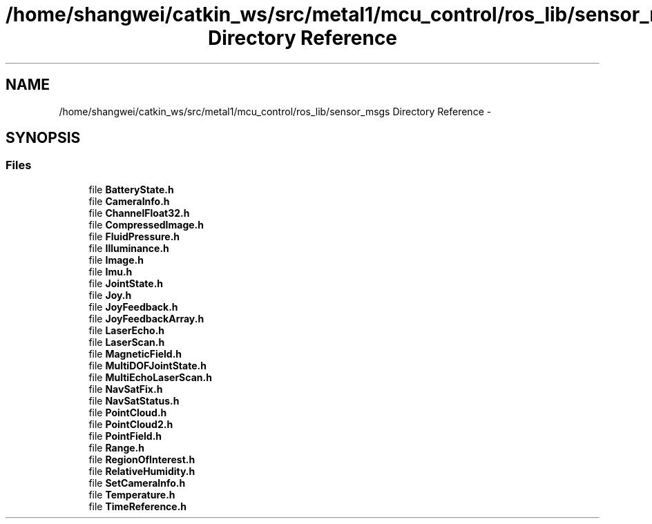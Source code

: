 .TH "/home/shangwei/catkin_ws/src/metal1/mcu_control/ros_lib/sensor_msgs Directory Reference" 3 "Sat Jul 9 2016" "angelbot" \" -*- nroff -*-
.ad l
.nh
.SH NAME
/home/shangwei/catkin_ws/src/metal1/mcu_control/ros_lib/sensor_msgs Directory Reference \- 
.SH SYNOPSIS
.br
.PP
.SS "Files"

.in +1c
.ti -1c
.RI "file \fBBatteryState\&.h\fP"
.br
.ti -1c
.RI "file \fBCameraInfo\&.h\fP"
.br
.ti -1c
.RI "file \fBChannelFloat32\&.h\fP"
.br
.ti -1c
.RI "file \fBCompressedImage\&.h\fP"
.br
.ti -1c
.RI "file \fBFluidPressure\&.h\fP"
.br
.ti -1c
.RI "file \fBIlluminance\&.h\fP"
.br
.ti -1c
.RI "file \fBImage\&.h\fP"
.br
.ti -1c
.RI "file \fBImu\&.h\fP"
.br
.ti -1c
.RI "file \fBJointState\&.h\fP"
.br
.ti -1c
.RI "file \fBJoy\&.h\fP"
.br
.ti -1c
.RI "file \fBJoyFeedback\&.h\fP"
.br
.ti -1c
.RI "file \fBJoyFeedbackArray\&.h\fP"
.br
.ti -1c
.RI "file \fBLaserEcho\&.h\fP"
.br
.ti -1c
.RI "file \fBLaserScan\&.h\fP"
.br
.ti -1c
.RI "file \fBMagneticField\&.h\fP"
.br
.ti -1c
.RI "file \fBMultiDOFJointState\&.h\fP"
.br
.ti -1c
.RI "file \fBMultiEchoLaserScan\&.h\fP"
.br
.ti -1c
.RI "file \fBNavSatFix\&.h\fP"
.br
.ti -1c
.RI "file \fBNavSatStatus\&.h\fP"
.br
.ti -1c
.RI "file \fBPointCloud\&.h\fP"
.br
.ti -1c
.RI "file \fBPointCloud2\&.h\fP"
.br
.ti -1c
.RI "file \fBPointField\&.h\fP"
.br
.ti -1c
.RI "file \fBRange\&.h\fP"
.br
.ti -1c
.RI "file \fBRegionOfInterest\&.h\fP"
.br
.ti -1c
.RI "file \fBRelativeHumidity\&.h\fP"
.br
.ti -1c
.RI "file \fBSetCameraInfo\&.h\fP"
.br
.ti -1c
.RI "file \fBTemperature\&.h\fP"
.br
.ti -1c
.RI "file \fBTimeReference\&.h\fP"
.br
.in -1c
